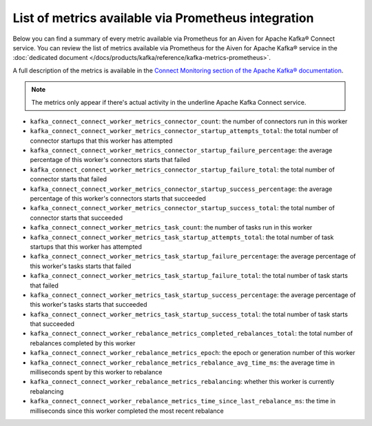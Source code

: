 List of metrics available via Prometheus integration
==================================================================

Below you can find a summary of every metric available via Prometheus for an Aiven for Apache Kafka® Connect service. You can review the list of metrics available via Prometheus for the Aiven for Apache Kafka® service in the :doc:`dedicated document </docs/products/kafka/reference/kafka-metrics-prometheus>`.

A full description of the metrics is available in the `Connect Monitoring section of the Apache Kafka® documentation <http://kafka.apache.org/documentation/#connect_monitoring>`_.

.. Note::

    The metrics only appear if there's actual activity in the underline Apache Kafka Connect service.


* ``kafka_connect_connect_worker_metrics_connector_count``: the number of connectors run in this worker
* ``kafka_connect_connect_worker_metrics_connector_startup_attempts_total``: the total number of connector startups that this worker has attempted
* ``kafka_connect_connect_worker_metrics_connector_startup_failure_percentage``: the average percentage of this worker's connectors starts that failed
* ``kafka_connect_connect_worker_metrics_connector_startup_failure_total``: the total number of connector starts that failed
* ``kafka_connect_connect_worker_metrics_connector_startup_success_percentage``: the average percentage of this worker's connectors starts that succeeded
* ``kafka_connect_connect_worker_metrics_connector_startup_success_total``: the total number of connector starts that succeeded
* ``kafka_connect_connect_worker_metrics_task_count``: the number of tasks run in this worker
* ``kafka_connect_connect_worker_metrics_task_startup_attempts_total``: the total number of task startups that this worker has attempted
* ``kafka_connect_connect_worker_metrics_task_startup_failure_percentage``: the average percentage of this worker's tasks starts that failed
* ``kafka_connect_connect_worker_metrics_task_startup_failure_total``: the total number of task starts that failed
* ``kafka_connect_connect_worker_metrics_task_startup_success_percentage``: the average percentage of this worker's tasks starts that succeeded
* ``kafka_connect_connect_worker_metrics_task_startup_success_total``: the total number of task starts that succeeded
* ``kafka_connect_connect_worker_rebalance_metrics_completed_rebalances_total``: the total number of rebalances completed by this worker
* ``kafka_connect_connect_worker_rebalance_metrics_epoch``: the epoch or generation number of this worker
* ``kafka_connect_connect_worker_rebalance_metrics_rebalance_avg_time_ms``: the average time in milliseconds spent by this worker to rebalance
* ``kafka_connect_connect_worker_rebalance_metrics_rebalancing``: whether this worker is currently rebalancing
* ``kafka_connect_connect_worker_rebalance_metrics_time_since_last_rebalance_ms``: the time in milliseconds since this worker completed the most recent rebalance
